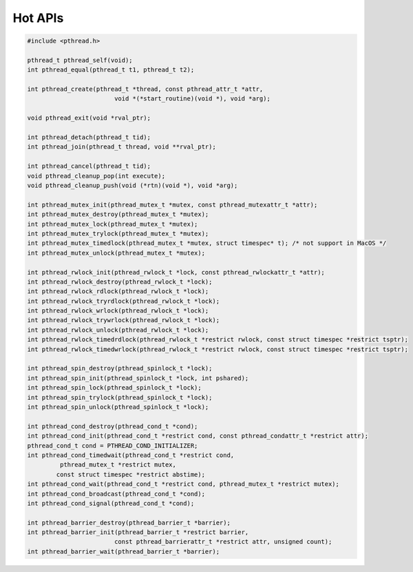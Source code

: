 ********
Hot APIs
********

.. code-block:: c

   #include <pthread.h>

   pthread_t pthread_self(void);
   int pthread_equal(pthread_t t1, pthread_t t2);

   int pthread_create(pthread_t *thread, const pthread_attr_t *attr, 
                           void *(*start_routine)(void *), void *arg);

   void pthread_exit(void *rval_ptr);
   
   int pthread_detach(pthread_t tid);
   int pthread_join(pthread_t thread, void **rval_ptr);

   int pthread_cancel(pthread_t tid);
   void pthread_cleanup_pop(int execute);
   void pthread_cleanup_push(void (*rtn)(void *), void *arg); 

   int pthread_mutex_init(pthread_mutex_t *mutex, const pthread_mutexattr_t *attr);
   int pthread_mutex_destroy(pthread_mutex_t *mutex);
   int pthread_mutex_lock(pthread_mutex_t *mutex);
   int pthread_mutex_trylock(pthread_mutex_t *mutex);
   int pthread_mutex_timedlock(pthread_mutex_t *mutex, struct timespec* t); /* not support in MacOS */
   int pthread_mutex_unlock(pthread_mutex_t *mutex);

   int pthread_rwlock_init(pthread_rwlock_t *lock, const pthread_rwlockattr_t *attr);
   int pthread_rwlock_destroy(pthread_rwlock_t *lock);
   int pthread_rwlock_rdlock(pthread_rwlock_t *lock);
   int pthread_rwlock_tryrdlock(pthread_rwlock_t *lock);
   int pthread_rwlock_wrlock(pthread_rwlock_t *lock);
   int pthread_rwlock_trywrlock(pthread_rwlock_t *lock);
   int pthread_rwlock_unlock(pthread_rwlock_t *lock);
   int pthread_rwlock_timedrdlock(pthread_rwlock_t *restrict rwlock, const struct timespec *restrict tsptr);
   int pthread_rwlock_timedwrlock(pthread_rwlock_t *restrict rwlock, const struct timespec *restrict tsptr);

   int pthread_spin_destroy(pthread_spinlock_t *lock);
   int pthread_spin_init(pthread_spinlock_t *lock, int pshared);
   int pthread_spin_lock(pthread_spinlock_t *lock);
   int pthread_spin_trylock(pthread_spinlock_t *lock);
   int pthread_spin_unlock(pthread_spinlock_t *lock);

   int pthread_cond_destroy(pthread_cond_t *cond);
   int pthread_cond_init(pthread_cond_t *restrict cond, const pthread_condattr_t *restrict attr);
   pthread_cond_t cond = PTHREAD_COND_INITIALIZER;
   int pthread_cond_timedwait(pthread_cond_t *restrict cond, 
            pthread_mutex_t *restrict mutex,
           const struct timespec *restrict abstime);
   int pthread_cond_wait(pthread_cond_t *restrict cond, pthread_mutex_t *restrict mutex);
   int pthread_cond_broadcast(pthread_cond_t *cond);
   int pthread_cond_signal(pthread_cond_t *cond);

   int pthread_barrier_destroy(pthread_barrier_t *barrier);
   int pthread_barrier_init(pthread_barrier_t *restrict barrier,
                           const pthread_barrierattr_t *restrict attr, unsigned count);
   int pthread_barrier_wait(pthread_barrier_t *barrier);